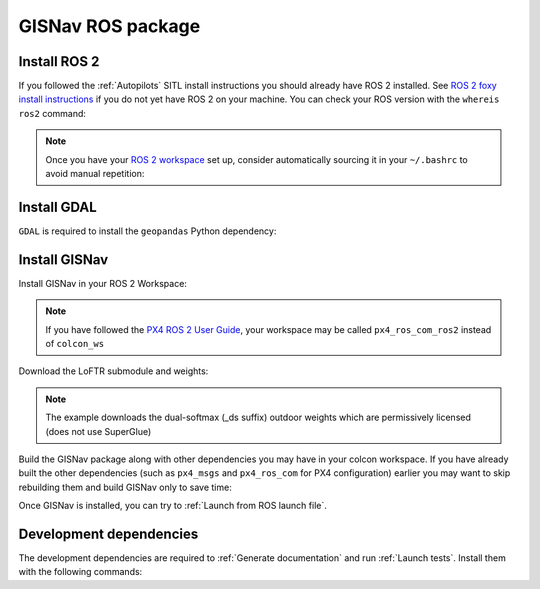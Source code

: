 GISNav ROS package
____________________________________________________
Install ROS 2
^^^^^^^^^^^^^^^^^^^^^^^^^^^^^^^^^^^^^^^^^^^^^^^^
If you followed the :ref:`Autopilots` SITL install instructions you should already have ROS 2 installed. See
`ROS 2 foxy install instructions`_  if you do not yet have ROS 2 on your machine. You can check your
ROS version with the ``whereis ros2`` command:

.. code-block:: text
    :caption: Check ROS version example output

    hmakelin@hmakelin-Nitro-AN515-54:~$ whereis ros2
    ros2: /opt/ros/foxy/bin/ros2

.. _ROS 2 foxy install instructions: https://docs.ros.org/en/foxy/Installation.html

.. note::
    Once you have your `ROS 2 workspace`_ set up, consider automatically sourcing it in your ``~/.bashrc`` to avoid
    manual repetition:

    .. _ROS 2 Workspace: https://docs.ros.org/en/foxy/Tutorials/Beginner-Client-Libraries/Creating-A-Workspace/Creating-A-Workspace.html

    .. code-block:: bash
        :caption: Source ROS 2 workspace in ~/.bashrc

        echo "source /opt/ros/foxy/setup.bash" >> ~/.bashrc
        echo "source ~/colcon_ws/install/setup.bash" >> ~/.bashrc

Install GDAL
^^^^^^^^^^^^^^^^^^^^^^^^^^^^^^^^^^^^^^^^^^^^^^^^
``GDAL`` is required to install the ``geopandas`` Python dependency:

.. code-block:: text
    :caption: Install GDAL

    sudo apt-get -y install software-properties-common
    sudo add-apt-repository ppa:ubuntugis/ppa
    sudo apt-get update
    sudo apt-get -y install gdal-bin libgdal-dev

Install GISNav
^^^^^^^^^^^^^^^^^^^^^^^^^^^^^^^^^^^^^^^^^^^^^^^^
Install GISNav in your ROS 2 Workspace:

.. code-block:: bash
    :caption: Install GISNav in colcon workspace

    cd ~/colcon_ws
    mkdir -p src && cd "$_"
    git clone https://github.com/hmakelin/gisnav.git
    git clone https://github.com/hmakelin/gisnav_msgs.git
    rosdep update
    rosdep install --from-paths . -y --ignore-src
    cd gisnav
    pip3 install -r requirements.txt

.. note::
    If you have followed the `PX4 ROS 2 User Guide`_, your workspace may be called ``px4_ros_com_ros2`` instead of
    ``colcon_ws``

    .. _PX4 ROS 2 User Guide: https://docs.px4.io/main/en/ros/ros2_comm.html

Download the LoFTR submodule and weights:

.. code-block:: bash
    :caption: Install LoFTR keypoint matcher

    cd ~/colcon_ws/src/gisnav
    git submodule update LoFTR
    mkdir weights && cd "$_"
    pip3 install gdown
    gdown https://drive.google.com/uc?id=1M-VD35-qdB5Iw-AtbDBCKC7hPolFW9UY

.. note::
    The example downloads the dual-softmax (_ds suffix) outdoor weights which are permissively licensed (does not use
    SuperGlue)

Build the GISNav package along with other dependencies you may have in your colcon workspace. If you have already built
the other dependencies (such as ``px4_msgs`` and ``px4_ros_com`` for PX4 configuration) earlier you may want to skip
rebuilding them and build GISNav only to save time:

.. tab-set::

    .. tab-item:: With dependencies
        :selected:

        .. code-block:: bash
            :caption: Build colcon workspace

            cd ~/colcon_ws
            colcon build

    .. tab-item:: GISNav only

        .. code-block:: bash
            :caption: Build GISNav package only

            cd ~/colcon_ws
            colcon build --packages-select gisnav

Once GISNav is installed, you can try to :ref:`Launch from ROS launch file`.

Development dependencies
^^^^^^^^^^^^^^^^^^^^^^^^^^^^^^^^^^^^^^^^^^^^^^^^
The development dependencies are required to :ref:`Generate documentation` and run :ref:`Launch tests`. Install them
with the following commands:

.. code-block:: bash
    :caption: Install Python development dependencies

    cd ~/colcon_ws/src/gisnav
    python3 -m pip install -r requirements-dev.txt
